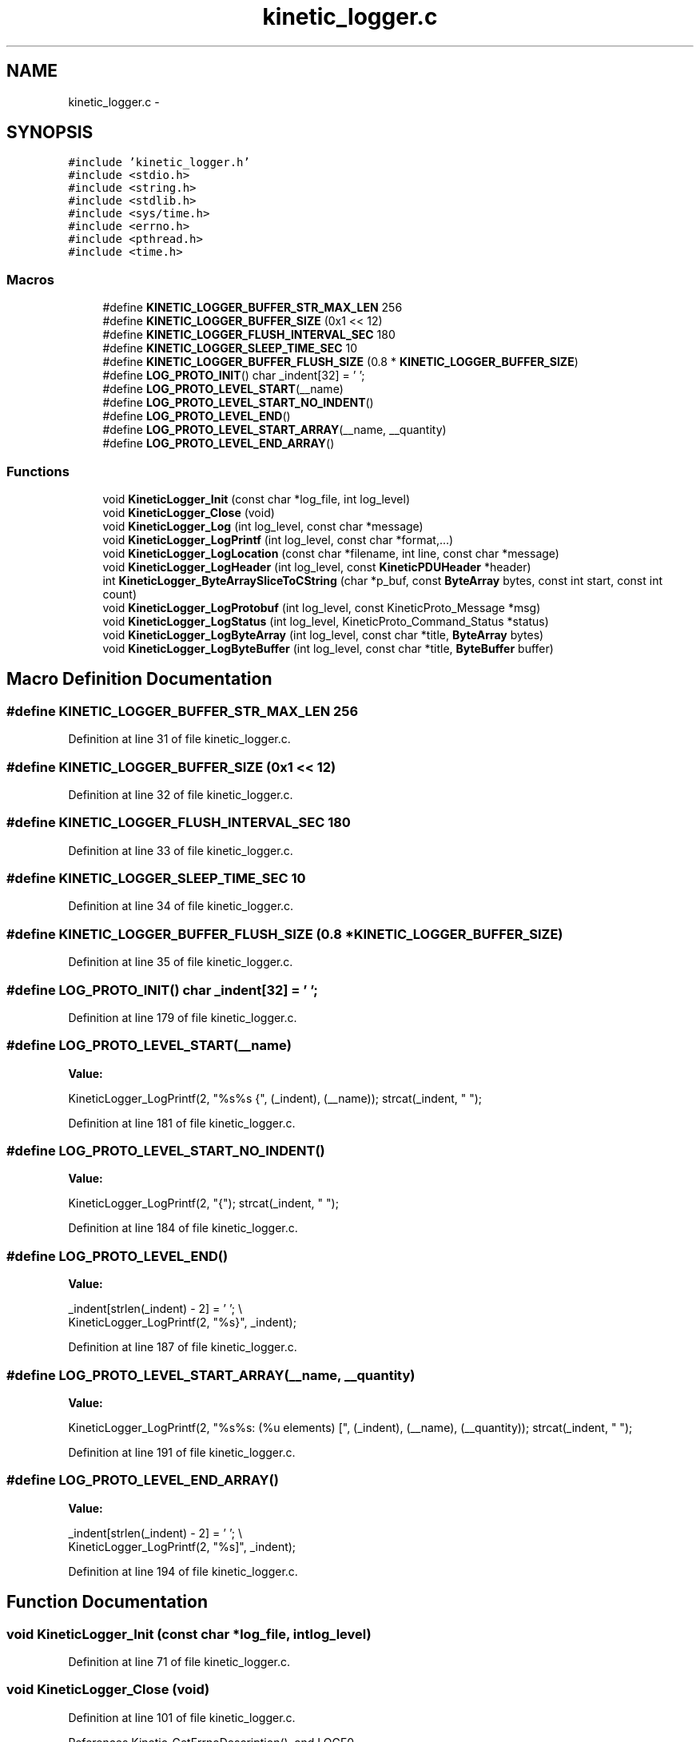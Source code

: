 .TH "kinetic_logger.c" 3 "Thu Dec 11 2014" "Version v0.9.1" "kinetic-c" \" -*- nroff -*-
.ad l
.nh
.SH NAME
kinetic_logger.c \- 
.SH SYNOPSIS
.br
.PP
\fC#include 'kinetic_logger\&.h'\fP
.br
\fC#include <stdio\&.h>\fP
.br
\fC#include <string\&.h>\fP
.br
\fC#include <stdlib\&.h>\fP
.br
\fC#include <sys/time\&.h>\fP
.br
\fC#include <errno\&.h>\fP
.br
\fC#include <pthread\&.h>\fP
.br
\fC#include <time\&.h>\fP
.br

.SS "Macros"

.in +1c
.ti -1c
.RI "#define \fBKINETIC_LOGGER_BUFFER_STR_MAX_LEN\fP   256"
.br
.ti -1c
.RI "#define \fBKINETIC_LOGGER_BUFFER_SIZE\fP   (0x1 << 12)"
.br
.ti -1c
.RI "#define \fBKINETIC_LOGGER_FLUSH_INTERVAL_SEC\fP   180"
.br
.ti -1c
.RI "#define \fBKINETIC_LOGGER_SLEEP_TIME_SEC\fP   10"
.br
.ti -1c
.RI "#define \fBKINETIC_LOGGER_BUFFER_FLUSH_SIZE\fP   (0\&.8 * \fBKINETIC_LOGGER_BUFFER_SIZE\fP)"
.br
.ti -1c
.RI "#define \fBLOG_PROTO_INIT\fP()   char _indent[32] = '  ';"
.br
.ti -1c
.RI "#define \fBLOG_PROTO_LEVEL_START\fP(__name)"
.br
.ti -1c
.RI "#define \fBLOG_PROTO_LEVEL_START_NO_INDENT\fP()"
.br
.ti -1c
.RI "#define \fBLOG_PROTO_LEVEL_END\fP()"
.br
.ti -1c
.RI "#define \fBLOG_PROTO_LEVEL_START_ARRAY\fP(__name, __quantity)"
.br
.ti -1c
.RI "#define \fBLOG_PROTO_LEVEL_END_ARRAY\fP()"
.br
.in -1c
.SS "Functions"

.in +1c
.ti -1c
.RI "void \fBKineticLogger_Init\fP (const char *log_file, int log_level)"
.br
.ti -1c
.RI "void \fBKineticLogger_Close\fP (void)"
.br
.ti -1c
.RI "void \fBKineticLogger_Log\fP (int log_level, const char *message)"
.br
.ti -1c
.RI "void \fBKineticLogger_LogPrintf\fP (int log_level, const char *format,\&.\&.\&.)"
.br
.ti -1c
.RI "void \fBKineticLogger_LogLocation\fP (const char *filename, int line, const char *message)"
.br
.ti -1c
.RI "void \fBKineticLogger_LogHeader\fP (int log_level, const \fBKineticPDUHeader\fP *header)"
.br
.ti -1c
.RI "int \fBKineticLogger_ByteArraySliceToCString\fP (char *p_buf, const \fBByteArray\fP bytes, const int start, const int count)"
.br
.ti -1c
.RI "void \fBKineticLogger_LogProtobuf\fP (int log_level, const KineticProto_Message *msg)"
.br
.ti -1c
.RI "void \fBKineticLogger_LogStatus\fP (int log_level, KineticProto_Command_Status *status)"
.br
.ti -1c
.RI "void \fBKineticLogger_LogByteArray\fP (int log_level, const char *title, \fBByteArray\fP bytes)"
.br
.ti -1c
.RI "void \fBKineticLogger_LogByteBuffer\fP (int log_level, const char *title, \fBByteBuffer\fP buffer)"
.br
.in -1c
.SH "Macro Definition Documentation"
.PP 
.SS "#define KINETIC_LOGGER_BUFFER_STR_MAX_LEN   256"

.PP
Definition at line 31 of file kinetic_logger\&.c\&.
.SS "#define KINETIC_LOGGER_BUFFER_SIZE   (0x1 << 12)"

.PP
Definition at line 32 of file kinetic_logger\&.c\&.
.SS "#define KINETIC_LOGGER_FLUSH_INTERVAL_SEC   180"

.PP
Definition at line 33 of file kinetic_logger\&.c\&.
.SS "#define KINETIC_LOGGER_SLEEP_TIME_SEC   10"

.PP
Definition at line 34 of file kinetic_logger\&.c\&.
.SS "#define KINETIC_LOGGER_BUFFER_FLUSH_SIZE   (0\&.8 * \fBKINETIC_LOGGER_BUFFER_SIZE\fP)"

.PP
Definition at line 35 of file kinetic_logger\&.c\&.
.SS "#define LOG_PROTO_INIT()   char _indent[32] = '  ';"

.PP
Definition at line 179 of file kinetic_logger\&.c\&.
.SS "#define LOG_PROTO_LEVEL_START(__name)"
\fBValue:\fP
.PP
.nf
KineticLogger_LogPrintf(2, "%s%s {", (_indent), (__name)); \
    strcat(_indent, "  ");
.fi
.PP
Definition at line 181 of file kinetic_logger\&.c\&.
.SS "#define LOG_PROTO_LEVEL_START_NO_INDENT()"
\fBValue:\fP
.PP
.nf
KineticLogger_LogPrintf(2, "{"); \
    strcat(_indent, "  ");
.fi
.PP
Definition at line 184 of file kinetic_logger\&.c\&.
.SS "#define LOG_PROTO_LEVEL_END()"
\fBValue:\fP
.PP
.nf
_indent[strlen(_indent) - 2] = '\0'; \\
    KineticLogger_LogPrintf(2, "%s}", _indent);
.fi
.PP
Definition at line 187 of file kinetic_logger\&.c\&.
.SS "#define LOG_PROTO_LEVEL_START_ARRAY(__name, __quantity)"
\fBValue:\fP
.PP
.nf
KineticLogger_LogPrintf(2, "%s%s: (%u elements) [", (_indent), (__name), (__quantity)); \
    strcat(_indent, "  ");
.fi
.PP
Definition at line 191 of file kinetic_logger\&.c\&.
.SS "#define LOG_PROTO_LEVEL_END_ARRAY()"
\fBValue:\fP
.PP
.nf
_indent[strlen(_indent) - 2] = '\0'; \\
    KineticLogger_LogPrintf(2, "%s]", _indent);
.fi
.PP
Definition at line 194 of file kinetic_logger\&.c\&.
.SH "Function Documentation"
.PP 
.SS "void KineticLogger_Init (const char *log_file, intlog_level)"

.PP
Definition at line 71 of file kinetic_logger\&.c\&.
.SS "void KineticLogger_Close (void)"

.PP
Definition at line 101 of file kinetic_logger\&.c\&.
.PP
References Kinetic_GetErrnoDescription(), and LOGF0\&.
.SS "void KineticLogger_Log (intlog_level, const char *message)"

.PP
Definition at line 121 of file kinetic_logger\&.c\&.
.PP
References KINETIC_LOGGER_BUFFER_STR_MAX_LEN\&.
.SS "void KineticLogger_LogPrintf (intlog_level, const char *format, \&.\&.\&.)"

.PP
Definition at line 133 of file kinetic_logger\&.c\&.
.PP
References KINETIC_LOGGER_BUFFER_STR_MAX_LEN\&.
.SS "void KineticLogger_LogLocation (const char *filename, intline, const char *message)"

.PP
Definition at line 151 of file kinetic_logger\&.c\&.
.PP
References KineticLogger_LogPrintf()\&.
.SS "void KineticLogger_LogHeader (intlog_level, const \fBKineticPDUHeader\fP *header)"

.PP
Definition at line 167 of file kinetic_logger\&.c\&.
.PP
References KineticLogger_Log(), and KineticLogger_LogPrintf()\&.
.SS "int KineticLogger_ByteArraySliceToCString (char *p_buf, const \fBByteArray\fPbytes, const intstart, const intcount)"

.PP
Definition at line 218 of file kinetic_logger\&.c\&.
.PP
References ByteArray::data\&.
.SS "void KineticLogger_LogProtobuf (intlog_level, const KineticProto_Message *msg)"

.PP
Definition at line 410 of file kinetic_logger\&.c\&.
.PP
References KineticLogger_Log(), and LOG_PROTO_INIT\&.
.SS "void KineticLogger_LogStatus (intlog_level, KineticProto_Command_Status *status)"

.PP
Definition at line 422 of file kinetic_logger\&.c\&.
.PP
References KINETIC_PROTO_COMMAND_STATUS_STATUS_CODE_INVALID_STATUS_CODE, KINETIC_PROTO_COMMAND_STATUS_STATUS_CODE_SUCCESS, and KineticLogger_LogPrintf()\&.
.SS "void KineticLogger_LogByteArray (intlog_level, const char *title, \fBByteArray\fPbytes)"

.PP
Definition at line 479 of file kinetic_logger\&.c\&.
.PP
References ByteArray::data, KineticLogger_LogPrintf(), and ByteArray::len\&.
.SS "void KineticLogger_LogByteBuffer (intlog_level, const char *title, \fBByteBuffer\fPbuffer)"

.PP
Definition at line 523 of file kinetic_logger\&.c\&.
.PP
References ByteBuffer::array, ByteBuffer::bytesUsed, ByteArray::data, and KineticLogger_LogByteArray()\&.
.SH "Author"
.PP 
Generated automatically by Doxygen for kinetic-c from the source code\&.
